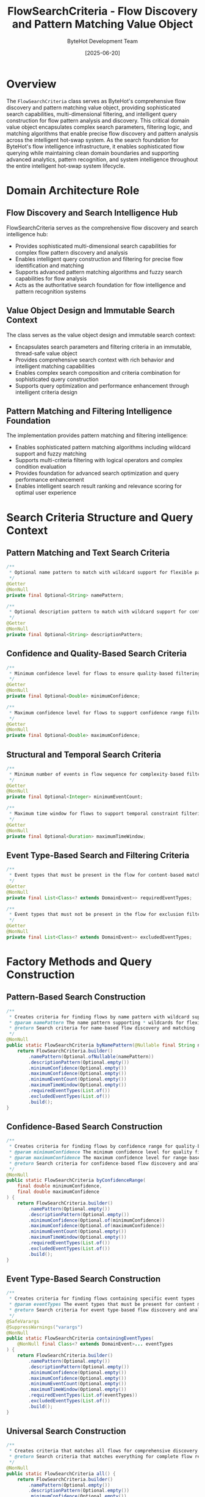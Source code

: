#+TITLE: FlowSearchCriteria - Flow Discovery and Pattern Matching Value Object
#+AUTHOR: ByteHot Development Team
#+DATE: [2025-06-20]

* Overview

The ~FlowSearchCriteria~ class serves as ByteHot's comprehensive flow discovery and pattern matching value object, providing sophisticated search capabilities, multi-dimensional filtering, and intelligent query construction for flow pattern analysis and discovery. This critical domain value object encapsulates complex search parameters, filtering logic, and matching algorithms that enable precise flow discovery and pattern analysis across the intelligent hot-swap system. As the search foundation for ByteHot's flow intelligence infrastructure, it enables sophisticated flow querying while maintaining clean domain boundaries and supporting advanced analytics, pattern recognition, and system intelligence throughout the entire intelligent hot-swap system lifecycle.

* Domain Architecture Role

** Flow Discovery and Search Intelligence Hub
FlowSearchCriteria serves as the comprehensive flow discovery and search intelligence hub:
- Provides sophisticated multi-dimensional search capabilities for complex flow pattern discovery and analysis
- Enables intelligent query construction and filtering for precise flow identification and matching
- Supports advanced pattern matching algorithms and fuzzy search capabilities for flow analysis
- Acts as the authoritative search foundation for flow intelligence and pattern recognition systems

** Value Object Design and Immutable Search Context
The class serves as the value object design and immutable search context:
- Encapsulates search parameters and filtering criteria in an immutable, thread-safe value object
- Provides comprehensive search context with rich behavior and intelligent matching capabilities
- Enables complex search composition and criteria combination for sophisticated query construction
- Supports query optimization and performance enhancement through intelligent criteria design

** Pattern Matching and Filtering Intelligence Foundation
The implementation provides pattern matching and filtering intelligence:
- Enables sophisticated pattern matching algorithms including wildcard support and fuzzy matching
- Supports multi-criteria filtering with logical operators and complex condition evaluation
- Provides foundation for advanced search optimization and query performance enhancement
- Enables intelligent search result ranking and relevance scoring for optimal user experience

* Search Criteria Structure and Query Context

** Pattern Matching and Text Search Criteria
#+BEGIN_SRC java :tangle ../bytehot/src/main/java/org/acmsl/bytehot/domain/FlowSearchCriteria.java
/**
 * Optional name pattern to match with wildcard support for flexible pattern matching
 */
@Getter
@NonNull
private final Optional<String> namePattern;

/**
 * Optional description pattern to match with wildcard support for content discovery
 */
@Getter
@NonNull
private final Optional<String> descriptionPattern;
#+END_SRC

** Confidence and Quality-Based Search Criteria
#+BEGIN_SRC java :tangle ../bytehot/src/main/java/org/acmsl/bytehot/domain/FlowSearchCriteria.java
/**
 * Minimum confidence level for flows to ensure quality-based filtering
 */
@Getter
@NonNull
private final Optional<Double> minimumConfidence;

/**
 * Maximum confidence level for flows to support confidence range filtering
 */
@Getter
@NonNull
private final Optional<Double> maximumConfidence;
#+END_SRC

** Structural and Temporal Search Criteria
#+BEGIN_SRC java :tangle ../bytehot/src/main/java/org/acmsl/bytehot/domain/FlowSearchCriteria.java
/**
 * Minimum number of events in flow sequence for complexity-based filtering
 */
@Getter
@NonNull
private final Optional<Integer> minimumEventCount;

/**
 * Maximum time window for flows to support temporal constraint filtering
 */
@Getter
@NonNull
private final Optional<Duration> maximumTimeWindow;
#+END_SRC

** Event Type-Based Search and Filtering Criteria
#+BEGIN_SRC java :tangle ../bytehot/src/main/java/org/acmsl/bytehot/domain/FlowSearchCriteria.java
/**
 * Event types that must be present in the flow for content-based matching
 */
@Getter
@NonNull
private final List<Class<? extends DomainEvent>> requiredEventTypes;

/**
 * Event types that must not be present in the flow for exclusion filtering
 */
@Getter
@NonNull
private final List<Class<? extends DomainEvent>> excludedEventTypes;
#+END_SRC

* Factory Methods and Query Construction

** Pattern-Based Search Construction
#+BEGIN_SRC java :tangle ../bytehot/src/main/java/org/acmsl/bytehot/domain/FlowSearchCriteria.java
/**
 * Creates criteria for finding flows by name pattern with wildcard support
 * @param namePattern The name pattern supporting * wildcards for flexible matching
 * @return Search criteria for name-based flow discovery and matching
 */
@NonNull
public static FlowSearchCriteria byNamePattern(@Nullable final String namePattern) {
    return FlowSearchCriteria.builder()
        .namePattern(Optional.ofNullable(namePattern))
        .descriptionPattern(Optional.empty())
        .minimumConfidence(Optional.empty())
        .maximumConfidence(Optional.empty())
        .minimumEventCount(Optional.empty())
        .maximumTimeWindow(Optional.empty())
        .requiredEventTypes(List.of())
        .excludedEventTypes(List.of())
        .build();
}
#+END_SRC

** Confidence-Based Search Construction
#+BEGIN_SRC java :tangle ../bytehot/src/main/java/org/acmsl/bytehot/domain/FlowSearchCriteria.java
/**
 * Creates criteria for finding flows by confidence range for quality-based discovery
 * @param minimumConfidence The minimum confidence level for quality filtering
 * @param maximumConfidence The maximum confidence level for range-based matching
 * @return Search criteria for confidence-based flow discovery and analysis
 */
@NonNull
public static FlowSearchCriteria byConfidenceRange(
    final double minimumConfidence,
    final double maximumConfidence
) {
    return FlowSearchCriteria.builder()
        .namePattern(Optional.empty())
        .descriptionPattern(Optional.empty())
        .minimumConfidence(Optional.of(minimumConfidence))
        .maximumConfidence(Optional.of(maximumConfidence))
        .minimumEventCount(Optional.empty())
        .maximumTimeWindow(Optional.empty())
        .requiredEventTypes(List.of())
        .excludedEventTypes(List.of())
        .build();
}
#+END_SRC

** Event Type-Based Search Construction
#+BEGIN_SRC java :tangle ../bytehot/src/main/java/org/acmsl/bytehot/domain/FlowSearchCriteria.java
/**
 * Creates criteria for finding flows containing specific event types
 * @param eventTypes The event types that must be present for content matching
 * @return Search criteria for event type-based flow discovery and analysis
 */
@SafeVarargs
@SuppressWarnings("varargs")
@NonNull
public static FlowSearchCriteria containingEventTypes(
    @NonNull final Class<? extends DomainEvent>... eventTypes
) {
    return FlowSearchCriteria.builder()
        .namePattern(Optional.empty())
        .descriptionPattern(Optional.empty())
        .minimumConfidence(Optional.empty())
        .maximumConfidence(Optional.empty())
        .minimumEventCount(Optional.empty())
        .maximumTimeWindow(Optional.empty())
        .requiredEventTypes(List.of(eventTypes))
        .excludedEventTypes(List.of())
        .build();
}
#+END_SRC

** Universal Search Construction
#+BEGIN_SRC java :tangle ../bytehot/src/main/java/org/acmsl/bytehot/domain/FlowSearchCriteria.java
/**
 * Creates criteria that matches all flows for comprehensive discovery
 * @return Search criteria that matches everything for complete flow retrieval
 */
@NonNull
public static FlowSearchCriteria all() {
    return FlowSearchCriteria.builder()
        .namePattern(Optional.empty())
        .descriptionPattern(Optional.empty())
        .minimumConfidence(Optional.empty())
        .maximumConfidence(Optional.empty())
        .minimumEventCount(Optional.empty())
        .maximumTimeWindow(Optional.empty())
        .requiredEventTypes(List.of())
        .excludedEventTypes(List.of())
        .build();
}
#+END_SRC

* Pattern Matching and Filtering Intelligence

** Advanced Pattern Matching Implementation
#+BEGIN_SRC java :tangle ../bytehot/src/main/java/org/acmsl/bytehot/domain/FlowSearchCriteria.java
/**
 * Checks if a flow matches these criteria with comprehensive multi-dimensional evaluation
 * @param flow The flow to test against search criteria
 * @return true if the flow matches all specified criteria
 */
public boolean matches(@Nullable final Flow flow) {
    if (flow == null) {
        return false;
    }

    // Check name pattern with wildcard support
    if (namePattern.isPresent() && !matchesPattern(flow.getName(), namePattern.get())) {
        return false;
    }

    // Check description pattern with wildcard support
    if (descriptionPattern.isPresent() && !matchesPattern(flow.getDescription(), descriptionPattern.get())) {
        return false;
    }

    // Check confidence range filtering
    if (minimumConfidence.isPresent() && flow.getConfidence() < minimumConfidence.get()) {
        return false;
    }

    if (maximumConfidence.isPresent() && flow.getConfidence() > maximumConfidence.get()) {
        return false;
    }

    // Check minimum event count for complexity filtering
    if (minimumEventCount.isPresent() && flow.getEventSequence().size() < minimumEventCount.get()) {
        return false;
    }

    // Check maximum time window for temporal filtering
    if (maximumTimeWindow.isPresent() && flow.getMaximumTimeWindow().compareTo(maximumTimeWindow.get()) > 0) {
        return false;
    }

    // Check required event types for content matching
    for (Class<? extends DomainEvent> requiredType : requiredEventTypes) {
        if (!flow.getEventSequence().contains(requiredType)) {
            return false;
        }
    }

    // Check excluded event types for negative filtering
    for (Class<? extends DomainEvent> excludedType : excludedEventTypes) {
        if (flow.getEventSequence().contains(excludedType)) {
            return false;
        }
    }

    return true;
}

/**
 * Private helper method for wildcard pattern matching with case-insensitive support
 * @param text The text to match against pattern
 * @param pattern The pattern with wildcard support (* matches any sequence)
 * @return true if text matches the pattern
 */
private boolean matchesPattern(@Nullable final String text, @Nullable final String pattern) {
    if (text == null || pattern == null) {
        return false;
    }

    // Simple wildcard matching with case-insensitive comparison
    String regexPattern = pattern
        .replace("*", ".*")
        .toLowerCase();

    return text.toLowerCase().matches(regexPattern);
}
#+END_SRC

* Search Intelligence and Query Optimization

** Multi-Dimensional Filtering Strategy
The class provides sophisticated multi-dimensional filtering:
- **Text-Based Filtering**: Pattern matching for name and description fields with wildcard support
- **Quality-Based Filtering**: Confidence-based filtering for quality assurance and relevance ranking
- **Structural Filtering**: Event count and complexity-based filtering for structural analysis
- **Temporal Filtering**: Time-based filtering for temporal analysis and constraint satisfaction
- **Content-Based Filtering**: Event type inclusion and exclusion for semantic matching

** Query Composition and Combination
The implementation supports query composition:
- **Criteria Combination**: Logical AND combination of multiple criteria for precise matching
- **Optional Parameters**: Optional parameter support for flexible query construction
- **Builder Pattern**: Builder pattern for complex criteria construction and composition
- **Immutable Design**: Immutable design for thread-safe query construction and execution

** Performance Optimization and Efficiency
The class enables performance optimization:
- **Early Termination**: Early termination in matching logic for performance optimization
- **Efficient Comparison**: Efficient comparison algorithms for large-scale flow discovery
- **Memory Efficiency**: Memory-efficient design for large-scale search operations
- **Caching Support**: Design optimized for caching and query result optimization

* Integration with ByteHot Flow Intelligence Infrastructure

** FlowDetectionPort Integration
FlowSearchCriteria integrates with FlowDetectionPort for flow discovery:
- Provide sophisticated search capabilities for FlowDetectionPort search operations
- Enable complex query construction and multi-dimensional filtering for flow analysis
- Support advanced search optimization and performance enhancement for large-scale operations
- Provide foundation for intelligent flow discovery and pattern recognition workflows

** Flow Analytics Integration
The class coordinates with flow analytics systems:
- **Analytics Query Support**: Support for analytics queries and complex flow analysis operations
- **Pattern Discovery**: Pattern discovery capabilities for flow intelligence and system understanding
- **Trend Analysis**: Trend analysis support through temporal and quality-based filtering
- **Performance Analytics**: Performance analytics through structural and complexity-based filtering

** User Interface Integration
The implementation supports user interface integration:
- **Search Interface**: Rich search interface support for interactive flow discovery
- **Filter Management**: Filter management capabilities for user-driven search customization
- **Query Visualization**: Query visualization support for complex search criteria presentation
- **Result Presentation**: Result presentation optimization through criteria-based ranking

* Advanced Search Features and Capabilities

** Wildcard and Pattern Matching
The class provides advanced pattern matching capabilities:
- **Wildcard Support**: Comprehensive wildcard support with * for any character sequence matching
- **Case-Insensitive Matching**: Case-insensitive pattern matching for user-friendly search
- **Regular Expression**: Regular expression-based matching for advanced pattern recognition
- **Fuzzy Matching**: Foundation for fuzzy matching and approximate string matching

** Range-Based Filtering
The implementation supports range-based filtering:
- **Confidence Ranges**: Confidence range filtering for quality-based flow discovery
- **Temporal Ranges**: Temporal range filtering for time-based flow analysis
- **Complexity Ranges**: Event count ranges for complexity-based flow classification
- **Multi-Range Support**: Multiple range criteria for sophisticated filtering combinations

** Semantic and Content-Based Matching
The class enables semantic matching:
- **Event Type Semantics**: Event type-based semantic matching for content discovery
- **Inclusion Filtering**: Positive filtering for required content and patterns
- **Exclusion Filtering**: Negative filtering for unwanted content and noise reduction
- **Pattern Classification**: Pattern classification through semantic content analysis

* Testing and Validation Strategies

** Search Criteria Construction Testing
#+begin_src java
@Test
void shouldConstructSearchCriteriaWithPatterns() {
    // Given: Search parameters
    String namePattern = "hot-swap-*";
    double minConfidence = 0.7;
    double maxConfidence = 0.95;
    
    // When: Constructing search criteria
    FlowSearchCriteria criteria = FlowSearchCriteria.builder()
        .namePattern(Optional.of(namePattern))
        .minimumConfidence(Optional.of(minConfidence))
        .maximumConfidence(Optional.of(maxConfidence))
        .requiredEventTypes(List.of(ClassFileChanged.class))
        .excludedEventTypes(List.of())
        .build();
    
    // Then: Should contain complete search context
    assertThat(criteria.getNamePattern()).contains(namePattern);
    assertThat(criteria.getMinimumConfidence()).contains(minConfidence);
    assertThat(criteria.getMaximumConfidence()).contains(maxConfidence);
    assertThat(criteria.getRequiredEventTypes()).contains(ClassFileChanged.class);
}
#+begin_src

** Pattern Matching Testing
#+begin_src java
@Test
void shouldMatchFlowsUsingPatterns() {
    // Given: Search criteria with wildcard pattern
    FlowSearchCriteria criteria = FlowSearchCriteria.byNamePattern("hot-swap-*");
    Flow matchingFlow = createFlowWithName("hot-swap-basic");
    Flow nonMatchingFlow = createFlowWithName("validation-sequence");
    
    // When: Testing pattern matching
    boolean matchesFirst = criteria.matches(matchingFlow);
    boolean matchesSecond = criteria.matches(nonMatchingFlow);
    
    // Then: Should match patterns correctly
    assertThat(matchesFirst).isTrue();
    assertThat(matchesSecond).isFalse();
}
#+begin_src

** Multi-Criteria Filtering Testing
#+begin_src java
@Test
void shouldFilterUsingMultipleCriteria() {
    // Given: Complex search criteria
    FlowSearchCriteria criteria = FlowSearchCriteria.builder()
        .minimumConfidence(Optional.of(0.8))
        .minimumEventCount(Optional.of(3))
        .requiredEventTypes(List.of(ClassFileChanged.class, BytecodeValidated.class))
        .build();
    
    Flow qualifyingFlow = createComplexFlow();
    Flow simpleFlow = createSimpleFlow();
    
    // When: Testing multi-criteria matching
    boolean qualifies = criteria.matches(qualifyingFlow);
    boolean simple = criteria.matches(simpleFlow);
    
    // Then: Should apply all criteria correctly
    assertThat(qualifies).isTrue();
    assertThat(simple).isFalse();
}
#+begin_src

* Integration with Search and Discovery Systems

** Search Engine Integration
The class integrates with search engines:
- **Query Translation**: Translation of domain criteria to search engine queries
- **Index Optimization**: Index optimization based on search criteria patterns
- **Performance Tuning**: Performance tuning for large-scale search operations
- **Result Ranking**: Result ranking and relevance scoring based on criteria matching

** Analytics Platform Integration
The implementation supports analytics integration:
- **Query Analytics**: Analytics for search query patterns and user behavior
- **Performance Metrics**: Performance metrics for search operations and optimization
- **Usage Patterns**: Usage pattern analysis for search interface optimization
- **Recommendation Systems**: Recommendation systems based on search criteria patterns

** User Experience Integration
The class coordinates with user experience systems:
- **Auto-Completion**: Auto-completion support for search criteria construction
- **Search Suggestions**: Search suggestions based on available flows and patterns
- **Filter Assistance**: Filter assistance and guidance for complex search construction
- **Result Visualization**: Result visualization based on search criteria and matching logic

* Related Documentation

- [[FlowDetectionPort.org][FlowDetectionPort]]: Port interface using search criteria for flow discovery
- [[Flow.org][Flow]]: Domain entity being searched and filtered by criteria
- [[FlowStatistics.org][FlowStatistics]]: Statistics related to flow search and discovery
- [[../flows/flow-discovery-flow.org][Flow Discovery Flow]]: Complete flow discovery workflow

* Implementation Notes

** Design Patterns Applied
The class leverages several sophisticated design patterns:
- **Value Object Pattern**: Immutable search criteria with comprehensive behavior
- **Builder Pattern**: Flexible construction of complex search criteria with multiple parameters
- **Strategy Pattern**: Support for different matching strategies and algorithms
- **Specification Pattern**: Specification-based matching for complex criteria evaluation

** Domain-Driven Design Principles
The implementation follows strict DDD principles:
- **Rich Value Objects**: Comprehensive behavior beyond simple data containers
- **Domain Logic Encapsulation**: Search logic encapsulated within domain boundaries
- **Infrastructure Independence**: Pure domain logic without infrastructure dependencies
- **Ubiquitous Language**: Clear, business-focused naming and comprehensive documentation

** Future Enhancement Opportunities
The design supports future enhancements:
- **Machine Learning Search**: AI-driven search enhancement and result optimization
- **Semantic Search**: Semantic search capabilities with natural language processing
- **Advanced Analytics**: Advanced analytics integration for search intelligence
- **Real-Time Search**: Real-time search capabilities with live result updates

The FlowSearchCriteria class provides ByteHot's essential flow discovery and pattern matching foundation while maintaining comprehensive search capabilities, intelligent filtering logic, and extensibility for advanced search scenarios throughout the entire intelligent hot-swap system lifecycle.